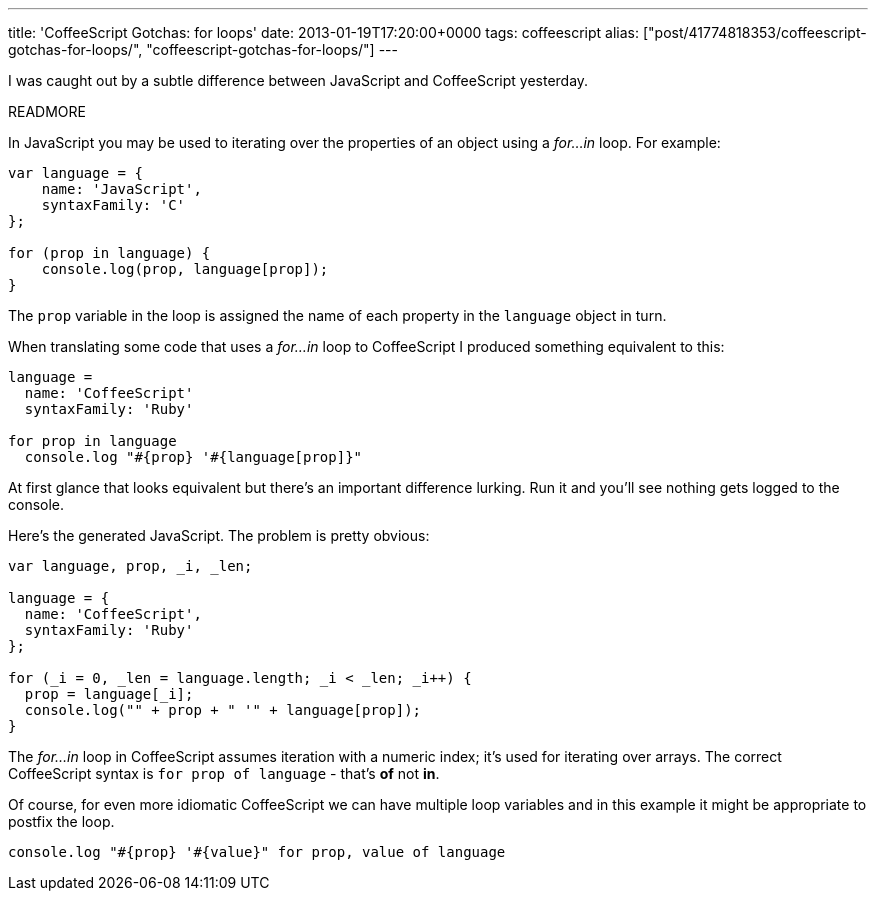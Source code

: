 ---
title: 'CoffeeScript Gotchas: for loops'
date: 2013-01-19T17:20:00+0000
tags: coffeescript
alias: ["post/41774818353/coffeescript-gotchas-for-loops/", "coffeescript-gotchas-for-loops/"]
---

I was caught out by a subtle difference between JavaScript and CoffeeScript yesterday.

READMORE

In JavaScript you may be used to iterating over the properties of an object using a _for…in_ loop. For example:

[source,javascript]
--------------------------------------
var language = {
    name: 'JavaScript',
    syntaxFamily: 'C'
};

for (prop in language) {
    console.log(prop, language[prop]);
}
--------------------------------------

The `prop` variable in the loop is assigned the name of each property in the `language` object in turn.

When translating some code that uses a _for…in_ loop to CoffeeScript I produced something equivalent to this:

[source,coffeescript]
------------------------------------------
language =
  name: 'CoffeeScript'
  syntaxFamily: 'Ruby'

for prop in language
  console.log "#{prop} '#{language[prop]}"
------------------------------------------

At first glance that looks equivalent but there's an important difference lurking. Run it and you'll see nothing gets logged to the console.

Here's the generated JavaScript. The problem is pretty obvious:

[source,javascript]
-------------------------------------------------------
var language, prop, _i, _len;

language = {
  name: 'CoffeeScript',
  syntaxFamily: 'Ruby'
};

for (_i = 0, _len = language.length; _i < _len; _i++) {
  prop = language[_i];
  console.log("" + prop + " '" + language[prop]);
}
-------------------------------------------------------

The _for…in_ loop in CoffeeScript assumes iteration with a numeric index; it's used for iterating over arrays. The correct CoffeeScript syntax is `for prop of language` - that's *of* not *in*.

Of course, for even more idiomatic CoffeeScript we can have multiple loop variables and in this example it might be appropriate to postfix the loop.

[source,coffeescript]
-----------------------------------------------------------
console.log "#{prop} '#{value}" for prop, value of language
-----------------------------------------------------------
